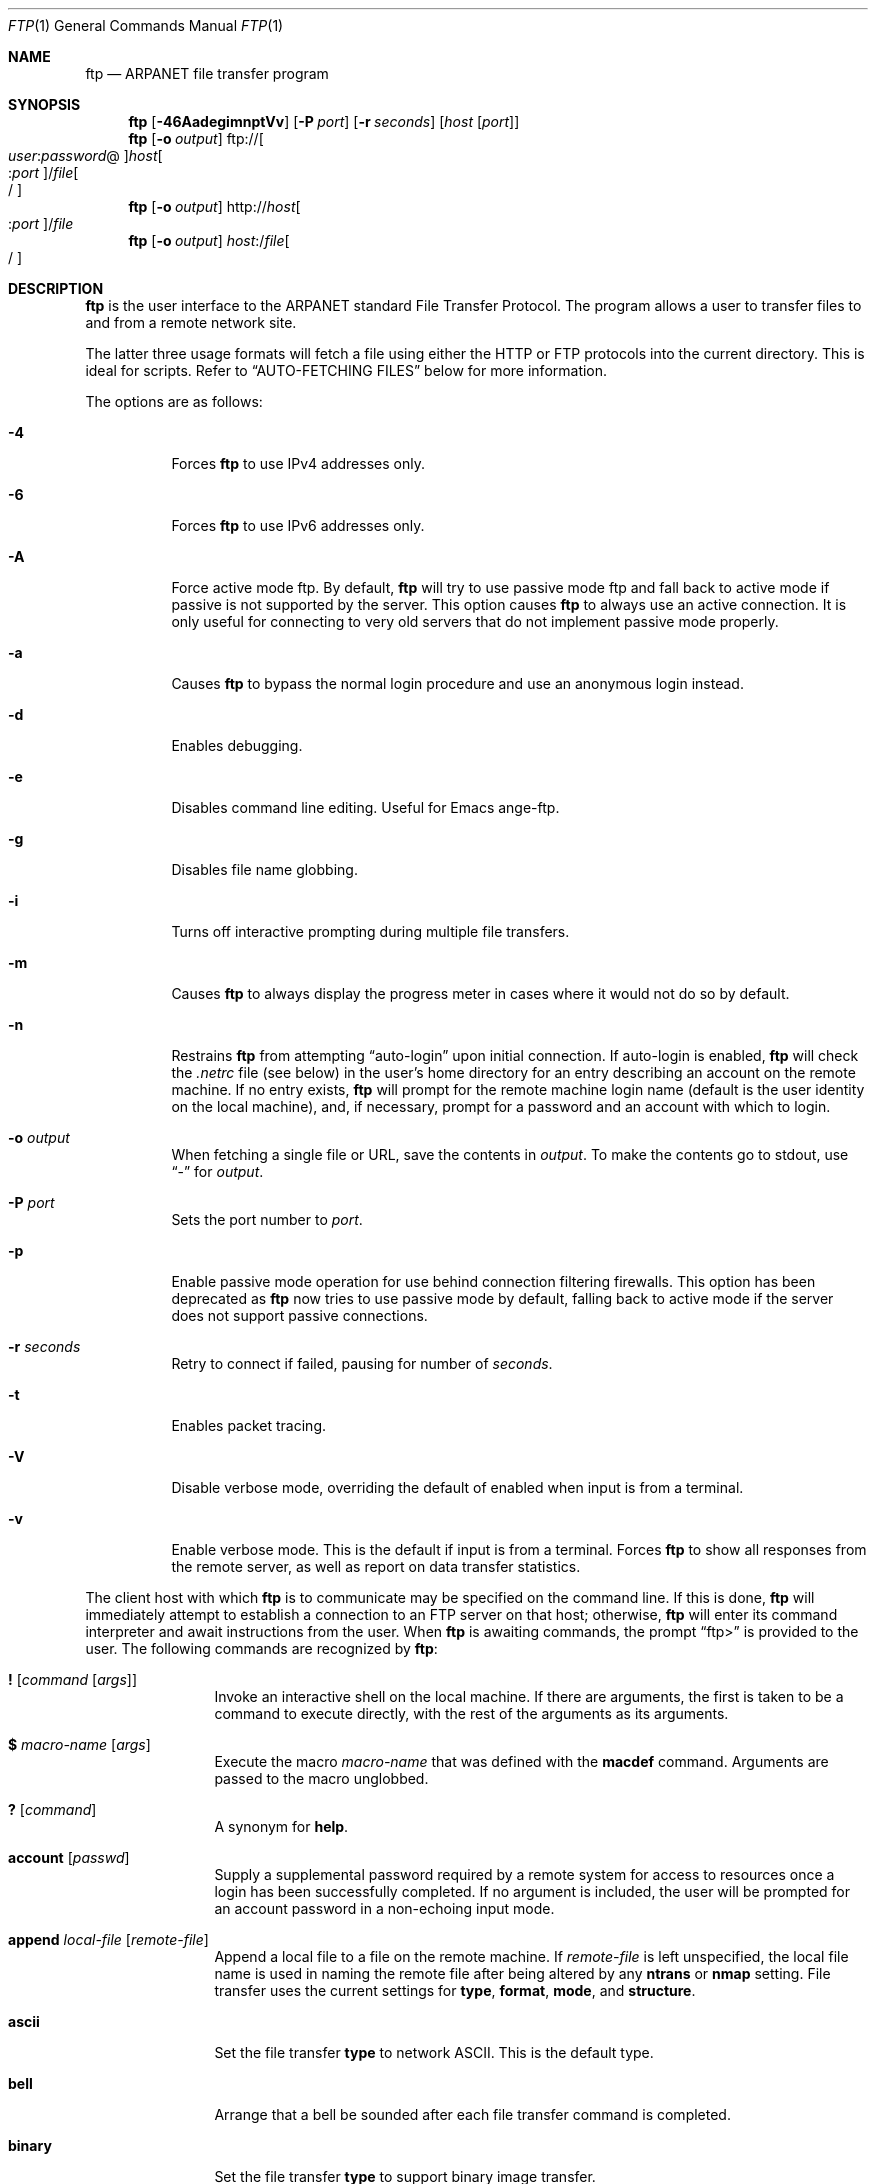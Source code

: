 .\" 	$OpenBSD: src/usr.bin/ftp/ftp.1,v 1.42 2003/11/20 12:43:55 jmc Exp $
.\" 	$NetBSD: ftp.1,v 1.22 1997/08/18 10:20:22 lukem Exp $
.\"
.\" Copyright (c) 1985, 1989, 1990, 1993
.\"	The Regents of the University of California.  All rights reserved.
.\"
.\" Redistribution and use in source and binary forms, with or without
.\" modification, are permitted provided that the following conditions
.\" are met:
.\" 1. Redistributions of source code must retain the above copyright
.\"    notice, this list of conditions and the following disclaimer.
.\" 2. Redistributions in binary form must reproduce the above copyright
.\"    notice, this list of conditions and the following disclaimer in the
.\"    documentation and/or other materials provided with the distribution.
.\" 3. Neither the name of the University nor the names of its contributors
.\"    may be used to endorse or promote products derived from this software
.\"    without specific prior written permission.
.\"
.\" THIS SOFTWARE IS PROVIDED BY THE REGENTS AND CONTRIBUTORS ``AS IS'' AND
.\" ANY EXPRESS OR IMPLIED WARRANTIES, INCLUDING, BUT NOT LIMITED TO, THE
.\" IMPLIED WARRANTIES OF MERCHANTABILITY AND FITNESS FOR A PARTICULAR PURPOSE
.\" ARE DISCLAIMED.  IN NO EVENT SHALL THE REGENTS OR CONTRIBUTORS BE LIABLE
.\" FOR ANY DIRECT, INDIRECT, INCIDENTAL, SPECIAL, EXEMPLARY, OR CONSEQUENTIAL
.\" DAMAGES (INCLUDING, BUT NOT LIMITED TO, PROCUREMENT OF SUBSTITUTE GOODS
.\" OR SERVICES; LOSS OF USE, DATA, OR PROFITS; OR BUSINESS INTERRUPTION)
.\" HOWEVER CAUSED AND ON ANY THEORY OF LIABILITY, WHETHER IN CONTRACT, STRICT
.\" LIABILITY, OR TORT (INCLUDING NEGLIGENCE OR OTHERWISE) ARISING IN ANY WAY
.\" OUT OF THE USE OF THIS SOFTWARE, EVEN IF ADVISED OF THE POSSIBILITY OF
.\" SUCH DAMAGE.
.\"
.\"	@(#)ftp.1	8.3 (Berkeley) 10/9/94
.\"
.Dd August 18, 1997
.Dt FTP 1
.Os
.Sh NAME
.Nm ftp
.Nd ARPANET file transfer program
.Sh SYNOPSIS
.Nm ftp
.Op Fl 46AadegimnptVv
.Op Fl P Ar port
.Op Fl r Ar seconds
.Op Ar host Op Ar port
.Nm ftp
.Op Fl o Ar output
.Sm off
.No ftp:// Oo Ar user : password No @
.Oc Ar host Oo : Ar port
.Oc No / Ar file Oo /
.Oc
.Sm on
.Nm ftp
.Op Fl o Ar output
.Sm off
.No http:// Ar host Oo : Ar port
.Oc No / Ar file
.Sm on
.Nm ftp
.Op Fl o Ar output
.Sm off
.Ar host : No / Ar file Oo /
.Oc
.Sm on
.Sh DESCRIPTION
.Nm
is the user interface to the
.Tn ARPANET
standard File Transfer Protocol.
The program allows a user to transfer files to and from a
remote network site.
.Pp
The latter three usage formats will fetch a file using either the
HTTP or FTP protocols into the current directory.
This is ideal for scripts.
Refer to
.Sx AUTO-FETCHING FILES
below for more information.
.Pp
The options are as follows:
.Bl -tag -width Ds
.It Fl 4
Forces
.Nm
to use IPv4 addresses only.
.It Fl 6
Forces
.Nm
to use IPv6 addresses only.
.It Fl A
Force active mode ftp.
By default,
.Nm
will try to use passive mode ftp and fall back to active mode
if passive is not supported by the server.
This option causes
.Nm
to always use an active connection.
It is only useful for connecting
to very old servers that do not implement passive mode properly.
.It Fl a
Causes
.Nm
to bypass the normal login procedure and use an anonymous login instead.
.It Fl d
Enables debugging.
.It Fl e
Disables command line editing.
Useful for Emacs ange-ftp.
.It Fl g
Disables file name globbing.
.It Fl i
Turns off interactive prompting during
multiple file transfers.
.It Fl m
Causes
.Nm
to always display the progress meter in cases where it would not do
so by default.
.It Fl n
Restrains
.Nm
from attempting
.Dq auto-login
upon initial connection.
If auto-login is enabled,
.Nm
will check the
.Pa .netrc
file (see below) in the user's home directory for an entry describing
an account on the remote machine.
If no entry exists,
.Nm
will prompt for the remote machine login name (default is the user
identity on the local machine), and, if necessary, prompt for a password
and an account with which to login.
.It Fl o Ar output
When fetching a single file or URL, save the contents in
.Ar output .
To make the contents go to stdout,
use
.Dq -
for
.Ar output .
.It Fl P Ar port
Sets the port number to
.Ar port .
.It Fl p
Enable passive mode operation for use behind connection filtering firewalls.
This option has been deprecated as
.Nm
now tries to use passive mode by default, falling back to active mode
if the server does not support passive connections.
.It Fl r Ar seconds
Retry to connect if failed, pausing for number of
.Ar seconds .
.It Fl t
Enables packet tracing.
.It Fl V
Disable verbose mode, overriding the default of enabled when input
is from a terminal.
.It Fl v
Enable verbose mode.
This is the default if input is from a terminal.
Forces
.Nm
to show all responses from the remote server, as well
as report on data transfer statistics.
.El
.Pp
The client host with which
.Nm
is to communicate may be specified on the command line.
If this is done,
.Nm
will immediately attempt to establish a connection to an
.Tn FTP
server on that host; otherwise,
.Nm
will enter its command interpreter and await instructions
from the user.
When
.Nm
is awaiting commands, the prompt
.Dq ftp>
is provided to the user.
The following commands are recognized
by
.Nm ftp :
.Bl -tag -width Fl
.It Ic \&! Op Ar command Op Ar args
Invoke an interactive shell on the local machine.
If there are arguments, the first is taken to be a command to execute
directly, with the rest of the arguments as its arguments.
.It Ic \&$ Ar macro-name Op Ar args
Execute the macro
.Ar macro-name
that was defined with the
.Ic macdef
command.
Arguments are passed to the macro unglobbed.
.It Ic \&? Op Ar command
A synonym for
.Ic help .
.It Ic account Op Ar passwd
Supply a supplemental password required by a remote system for access
to resources once a login has been successfully completed.
If no argument is included, the user will be prompted for an account
password in a non-echoing input mode.
.It Ic append Ar local-file Op Ar remote-file
Append a local file to a file on the remote machine.
If
.Ar remote-file
is left unspecified, the local file name is used in naming the
remote file after being altered by any
.Ic ntrans
or
.Ic nmap
setting.
File transfer uses the current settings for
.Ic type ,
.Ic format ,
.Ic mode ,
and
.Ic structure .
.It Ic ascii
Set the file transfer
.Ic type
to network
.Tn ASCII .
This is the default type.
.It Ic bell
Arrange that a bell be sounded after each file transfer
command is completed.
.It Ic binary
Set the file transfer
.Ic type
to support binary image transfer.
.It Ic bye
Terminate the
.Tn FTP
session with the remote server
and exit
.Nm ftp .
An end-of-file will also terminate the session and exit.
.It Ic case
Toggle remote computer file name case mapping during
.Ic mget
commands.
When
.Ic case
is on (default is off), remote computer file names with all letters in
upper case are written in the local directory with the letters mapped
to lower case.
.It Ic cd Ar remote-directory
Change the working directory on the remote machine
to
.Ar remote-directory .
.It Ic cdup
Change the remote machine working directory to the parent of the
current remote machine working directory.
.It Ic chmod Ar mode file-name
Change the permission modes of the file
.Ar file-name
on the remote
system to
.Ar mode .
.It Ic close
Terminate the
.Tn FTP
session with the remote server and
return to the command interpreter.
Any defined macros are erased.
.It Ic cr
Toggle carriage return stripping during
ASCII type file retrieval.
Records are denoted by a carriage return/linefeed sequence
during ASCII type file transfer.
When
.Ic cr
is on (the default), carriage returns are stripped from this
sequence to conform with the
.Ux
single linefeed record delimiter.
Records on non-UNIX
remote systems may contain single linefeeds;
when an ASCII type transfer is made, these linefeeds may be
distinguished from a record delimiter only when
.Ic cr
is off.
.It Ic debug Op Ar debug-value
Toggle debugging mode.
If an optional
.Ar debug-value
is specified, it is used to set the debugging level.
When debugging is on,
.Nm
prints each command sent to the remote machine,
preceded by the string
.Ql --> .
.It Ic delete Ar remote-file
Delete the file
.Ar remote-file
on the remote machine.
.It Ic dir Op Ar remote-directory Op Ar local-file
A synonym for
.Ic ls .
.It Ic disconnect
A synonym for
.Ic close .
.It Ic edit
Toggle command line editing, and context sensitive command and file
completion.
This is automatically enabled if input is from a terminal, and
disabled otherwise.
.It Ic epsv4
Toggle use of EPSV/EPRT command on IPv4 connection.
.It Ic exit
A synonym for
.Ic bye .
.It Ic form Ar format
Set the file transfer
.Ic form
to
.Ar format .
The default format is
.Dq file .
.It Ic ftp Ar host Op Ar port
A synonym for
.Ic open .
.It Ic gate Op Ar host Op Ar port
Toggle gate-ftp mode.
This will not be permitted if the gate-ftp server hasn't been set
(either explicitly by the user, or from the
.Ev FTPSERVER
environment variable).
If
.Ar host
is given,
then gate-ftp mode will be enabled, and the gate-ftp server will be set to
.Ar host .
If
.Ar port
is also given, that will be used as the port to connect to on the
gate-ftp server.
.It Ic get Ar remote-file Op Ar local-file
Retrieve the
.Ar remote-file
and store it on the local machine.
If the local
file name is not specified, it is given the same
name it has on the remote machine, subject to
alteration by the current
.Ic case ,
.Ic ntrans ,
and
.Ic nmap
settings.
The current settings for
.Ic type ,
.Ic form ,
.Ic mode ,
and
.Ic structure
are used while transferring the file.
.It Ic glob
Toggle filename expansion for
.Ic mdelete ,
.Ic mget
and
.Ic mput .
If globbing is turned off with
.Ic glob ,
the file name arguments
are taken literally and not expanded.
Globbing for
.Ic mput
is done as in
.Xr csh 1 .
For
.Ic mdelete
and
.Ic mget ,
each remote file name is expanded
separately on the remote machine and the lists are not merged.
Expansion of a directory name is likely to be
different from expansion of the name of an ordinary file:
the exact result depends on the foreign operating system and ftp server,
and can be previewed by doing
.Dq mls remote-files - .
Note:
.Ic mget
and
.Ic mput
are not meant to transfer
entire directory subtrees of files.
That can be done by
transferring a
.Xr tar 1
archive of the subtree (in binary mode).
.It Ic hash Op Ar size
Toggle hash mark
.Pq Ql #
printing for each data block transferred.
The size of a data block defaults to 1024 bytes.
This can be changed by specifying
.Ar size
in bytes.
.It Ic help Op Ar command
Print an informative message about the meaning of
.Ar command .
If no argument is given,
.Nm
prints a list of the known commands.
.It Ic idle Op Ar seconds
Set the inactivity timer on the remote server to
.Ar seconds
seconds.
If
.Ar seconds
is omitted, the current inactivity timer is printed.
.It Ic lcd Op Ar directory
Change the working directory on the local machine.
If
no
.Ar directory
is specified, the user's home directory is used.
.It Ic less Ar file
A synonym for
.Ic page .
.It Ic lpwd
Print the working directory on the local machine.
.It Ic ls Op Ar remote-directory Op Ar local-file
Print a listing of the contents of a directory on the remote machine.
The listing includes any system-dependent information that the server
chooses to include; for example, most
.Ux
systems will produce output from the command
.Ql ls -l .
If
.Ar remote-directory
is left unspecified, the current working directory is used.
If interactive prompting is on,
.Nm
will prompt the user to verify that the last argument is indeed the
target local file for receiving
.Ic ls
output.
If no local file is specified, or if
.Ar local-file
is
.Dq - ,
the output is sent to the terminal.
.It Ic macdef Ar macro-name
Define a macro.
Subsequent lines are stored as the macro
.Ar macro-name ;
a null line (consecutive newline characters
in a file or
carriage returns from the terminal) terminates macro input mode.
There is a limit of 16 macros and 4096 total characters in all
defined macros.
Macros remain defined until a
.Ic close
command is executed.
The macro processor interprets
.Ql $
and
.Ql \e
as special characters.
A
.Ql $
followed by a number (or numbers) is replaced by the
corresponding argument on the macro invocation command line.
A
.Ql $
followed by an
.Sq i
tells the macro processor that the
executing macro is to be looped.
On the first pass
.Ql $i
is
replaced by the first argument on the macro invocation command line,
on the second pass it is replaced by the second argument, and so on.
A
.Ql \e
followed by any character is replaced by that character.
Use the
.Ql \e
to prevent special treatment of the
.Ql $ .
.It Ic mdelete Op Ar remote-files
Delete the
.Ar remote-files
on the remote machine.
.It Ic mdir Ar remote-files local-file
A synonym for
.Ic mls .
.It Ic mget Ar remote-files
Expand the
.Ar remote-files
on the remote machine
and do a
.Ic get
for each file name thus produced.
See
.Ic glob
for details on the filename expansion.
Resulting file names will then be processed according to
.Ic case ,
.Ic ntrans ,
and
.Ic nmap
settings.
Files are transferred into the local working directory,
which can be changed with
.Ql lcd directory ;
new local directories can be created with
.Ql "\&! mkdir directory" .
.It Ic mkdir Ar directory-name
Make a directory on the remote machine.
.It Ic mls Ar remote-files local-file
Like
.Ic ls ,
except multiple remote files may be specified,
and the
.Ar local-file
must be specified.
If interactive prompting is on,
.Nm
will prompt the user to verify that the last argument is indeed the
target local file for receiving
.Ic mls
output.
.It Ic mode Op Ar mode-name
Set the file transfer
.Ic mode
to
.Ar mode-name .
The default mode is
.Dq stream
mode.
.It Ic modtime Ar file-name
Show the last modification time of the file on the remote machine.
.It Ic more Ar file
A synonym for
.Ic page .
.It Ic mput Ar local-files
Expand wild cards in the list of local files given as arguments
and do a
.Ic put
for each file in the resulting list.
See
.Ic glob
for details of filename expansion.
Resulting file names will then be processed according to
.Ic ntrans
and
.Ic nmap
settings.
.It Ic msend Ar local-files
A synonym for
.Ic mput .
.It Ic newer Ar file-name
Get the file only if the modification time of the remote file is more
recent than the file on the current system.
If the file does not
exist on the current system, the remote file is considered
.Ic newer .
Otherwise, this command is identical to
.Ar get .
.It Ic nlist Op Ar remote-directory Op Ar local-file
Print a list of the files in a
directory on the remote machine.
If
.Ar remote-directory
is left unspecified, the current working directory is used.
If interactive prompting is on,
.Nm
will prompt the user to verify that the last argument is indeed the
target local file for receiving
.Ic nlist
output.
If no local file is specified, or if
.Ar local-file
is
.Dq - ,
the output is sent to the terminal.
Note that on some servers, the
.Ic nlist
command will only return information on normal files (not directories
or special files).
.It Ic nmap Op Ar inpattern outpattern
Set or unset the filename mapping mechanism.
If no arguments are specified, the filename mapping mechanism is unset.
If arguments are specified, remote filenames are mapped during
.Ic mput
commands and
.Ic put
commands issued without a specified remote target filename.
If arguments are specified, local filenames are mapped during
.Ic mget
commands and
.Ic get
commands issued without a specified local target filename.
This command is useful when connecting to a non-UNIX remote computer
with different file naming conventions or practices.
.Pp
The mapping follows the pattern set by
.Ar inpattern
and
.Ar outpattern .
.Ar inpattern
is a template for incoming filenames (which may have already been
processed according to the
.Ic ntrans
and
.Ic case
settings).
Variable templating is accomplished by including the
sequences
.Ql $1 ,
.Ql $2 ,
...,
.Ql $9
in
.Ar inpattern .
Use
.Ql \e
to prevent this special treatment of the
.Ql $
character.
All other characters are treated literally, and are used to determine the
.Ic nmap
.Ar inpattern
variable values.
For example, given
.Ar inpattern
$1.$2 and the remote file name "mydata.data", $1 would have the value
"mydata", and $2 would have the value "data".
The
.Ar outpattern
determines the resulting mapped filename.
The sequences
.Ql $1 ,
.Ql $2 ,
\&...,
.Ql $9
are replaced by any value resulting from the
.Ar inpattern
template.
The sequence
.Ql $0
is replaced by the original filename.
Additionally, the sequence
.Sq Op Ar seq1 , Ar seq2
is replaced by
.Op Ar seq1
if
.Ar seq1
is not a null string; otherwise it is replaced by
.Ar seq2 .
For example:
.Pp
.Dl nmap $1.$2.$3 [$1,$2].[$2,file]
.Pp
This command would yield the output filename
.Pa myfile.data
for input filenames
.Pa myfile.data
and
.Pa myfile.data.old ;
.Pa myfile.file
for the input filename
.Pa myfile ;
and
.Pa myfile.myfile
for the input filename
.Pa .myfile .
Spaces may be included in
.Ar outpattern ,
as in the example
.Bd -literal -offset indent
nmap $1 sed "s/  *$//" > $1
.Ed
.Pp
Use the
.Ql \e
character to prevent special treatment
of the
.Ql $ ,
.Ql [ ,
.Ql \&] ,
and
.Ql \&,
characters.
.It Ic ntrans Op Ar inchars Op Ar outchars
Set or unset the filename character translation mechanism.
If no arguments are specified, the filename character
translation mechanism is unset.
If arguments are specified, characters in
remote filenames are translated during
.Ic mput
commands and
.Ic put
commands issued without a specified remote target filename.
If arguments are specified, characters in
local filenames are translated during
.Ic mget
commands and
.Ic get
commands issued without a specified local target filename.
This command is useful when connecting to a non-UNIX remote computer
with different file naming conventions or practices.
Characters in a filename matching a character in
.Ar inchars
are replaced with the corresponding character in
.Ar outchars .
If the character's position in
.Ar inchars
is longer than the length of
.Ar outchars ,
the character is deleted from the file name.
.It Ic open Ar host Op Ar port
Establish a connection to the specified
.Ar host
.Tn FTP
server.
An optional port number may be supplied,
in which case
.Nm
will attempt to contact an
.Tn FTP
server at that port.
If the
.Ic auto-login
option is on (default),
.Nm
will also attempt to automatically log the user in to
the
.Tn FTP
server (see below).
.It Ic page Ar file
Retrieve
.Ic file
and display with the program defined in
.Ev PAGER
(defaulting to
.Xr more 1
if
.Ev PAGER
is null or not defined).
.It Ic passive
Toggle passive mode.
If passive mode is turned on (default is on), the ftp client will
send a
.Dv PASV
command for all data connections instead of the usual
.Dv PORT
command.
The
.Dv PASV
command requests that the remote server open a port for the data connection
and return the address of that port.
The remote server listens on that port and the client connects to it.
When using the more traditional
.Dv PORT
command, the client listens on a port and sends that address to the remote
server, who connects back to it.
Passive mode is useful when using
.Nm
through a gateway router or host that controls the directionality of
traffic.
(Note that though ftp servers are required to support the
.Dv PASV
command by RFC 1123, some do not.)
.It Ic preserve
Toggle preservation of modification times on retrieved files.
.It Ic progress
Toggle display of transfer progress bar.
The progress bar will be disabled for a transfer that has
.Ar local-file
as
.Dq -
or a command that starts with
.Sq \&| .
Refer to
.Sx FILE NAMING CONVENTIONS
for more information.
.It Ic prompt
Toggle interactive prompting.
Interactive prompting
occurs during multiple file transfers to allow the
user to selectively retrieve or store files.
If prompting is turned off (default is on), any
.Ic mget
or
.Ic mput
will transfer all files, and any
.Ic mdelete
will delete all files.
.Pp
When prompting is on, the following commands are available at a prompt:
.Bl -tag -width 2n -offset indent
.It Ic a
Answer
.Dq yes
to the current file and automatically answer
.Dq yes
to any remaining files for the current command.
.It Ic n
Do not transfer the file.
.It Ic p
Answer
.Dq yes
to the current file and turn off prompt mode
(as if
.Dq prompt off
had been given).
.It Ic y
Transfer the file.
.El
.It Ic proxy Ar ftp-command
Execute an ftp command on a secondary control connection.
This command allows simultaneous connection to two remote ftp
servers for transferring files between the two servers.
The first
.Ic proxy
command should be an
.Ic open ,
to establish the secondary control connection.
Enter the command
.Ic proxy ?\&
to see other ftp commands executable on the
secondary connection.
The following commands behave differently when prefaced by
.Ic proxy :
.Ic open
will not define new macros during the auto-login process;
.Ic close
will not erase existing macro definitions;
.Ic get
and
.Ic mget
transfer files from the host on the primary control connection
to the host on the secondary control connection; and
.Ic put ,
.Ic mput ,
and
.Ic append
transfer files from the host on the secondary control connection
to the host on the primary control connection.
Third party file transfers depend upon support of the ftp protocol
.Dv PASV
command by the server on the secondary control connection.
.It Ic put Ar local-file Op Ar remote-file
Store a local file on the remote machine.
If
.Ar remote-file
is left unspecified, the local file name is used
after processing according to any
.Ic ntrans
or
.Ic nmap
settings
in naming the remote file.
File transfer uses the
current settings for
.Ic type ,
.Ic format ,
.Ic mode ,
and
.Ic structure .
.It Ic pwd
Print the name of the current working directory on the remote
machine.
.It Ic quit
A synonym for
.Ic bye .
.It Ic quote Ar arg1 arg2 ...
The arguments specified are sent, verbatim, to the remote
.Tn FTP
server.
.It Ic recv Ar remote-file Op Ar local-file
A synonym for
.Ic get .
.It Ic reget Ar remote-file Op Ar local-file
Reget acts like get, except that if
.Ar local-file
exists and is
smaller than
.Ar remote-file ,
.Ar local-file
is presumed to be
a partially transferred copy of
.Ar remote-file
and the transfer
is continued from the apparent point of failure.
This command
is useful when transferring very large files over networks that
are prone to dropping connections.
.It Ic rename Op Ar from Op Ar to
Rename the file
.Ar from
on the remote machine to the file
.Ar to .
.It Ic reset
Clear reply queue.
This command re-synchronizes command/reply sequencing with the remote
ftp server.
Resynchronization may be necessary following a violation of the ftp protocol
by the remote server.
.It Ic restart Ar marker
Restart the immediately following
.Ic get
or
.Ic put
at the
indicated
.Ar marker .
On
.Ux
systems,
.Ar marker
is usually a byte
offset into the file.
.It Ic rhelp Op Ar command-name
Request help from the remote
.Tn FTP
server.
If a
.Ar command-name
is specified, it is supplied to the server as well.
.It Ic rmdir Ar directory-name
Delete a directory on the remote machine.
.It Ic rstatus Op Ar file-name
With no arguments, show status of remote machine.
If
.Ar file-name
is specified, show status of
.Ar file-name
on remote machine.
.It Ic runique
Toggle storing of files on the local system with unique filenames.
If a file already exists with a name equal to the target
local filename for a
.Ic get
or
.Ic mget
command, a
.Dq .1
is appended to the name.
If the resulting name matches another existing file,
a
.Dq .2
is appended to the original name.
If this process continues up to
.Dq .99 ,
an error message is printed, and the transfer does not take place.
The generated unique filename will be reported.
Note that
.Ic runique
will not affect local files generated from a shell command
(see below).
The default value is off.
.It Ic send Ar local-file Op Ar remote-file
A synonym for
.Ic put .
.It Ic sendport
Toggle the use of
.Dv PORT
commands.
By default,
.Nm
will attempt to use a
.Dv PORT
command when establishing
a connection for each data transfer.
The use of
.Dv PORT
commands can prevent delays
when performing multiple file transfers.
If the
.Dv PORT
command fails,
.Nm
will use the default data port.
When the use of
.Dv PORT
commands is disabled, no attempt will be made to use
.Dv PORT
commands for each data transfer.
This is useful
for certain
.Tn FTP
implementations which do ignore
.Dv PORT
commands but, incorrectly, indicate they've been accepted.
.It Ic site Ar arg1 arg2 ...
The arguments specified are sent, verbatim, to the remote
.Tn FTP
server as a
.Dv SITE
command.
.It Ic size Ar file-name
Return size of
.Ar file-name
on remote machine.
.It Ic status
Show the current status of
.Nm ftp .
.\" .It Ic struct Op Ar struct-name
.\" Set the file transfer
.\" .Ar structure
.\" to
.\" .Ar struct-name .
.\" By default,
.\" .Dq file
.\" structure is used.
.It Ic sunique
Toggle storing of files on remote machine under unique file names.
The remote ftp server must support the ftp protocol
.Dv STOU
command for
successful completion.
The remote server will report the unique name.
Default value is off.
.It Ic system
Show the type of operating system running on the remote machine.
.It Ic tenex
Set the file transfer type to that needed to
talk to
.Tn TENEX
machines.
.It Ic trace
Toggle packet tracing.
.It Ic type Op Ar type-name
Set the file transfer
.Ic type
to
.Ar type-name .
If no type is specified, the current type
is printed.
The default type is
.Dq binary .
.It Ic umask Op Ar newmask
Set the default umask on the remote server to
.Ar newmask .
If
.Ar newmask
is omitted, the current umask is printed.
.It Xo
.Ic user Ar user-name
.Op Ar password Op Ar account
.Xc
Identify yourself to the remote
.Tn FTP
server.
If the
.Ar password
is not specified and the server requires it,
.Nm
will prompt the user for it (after disabling local echo).
If an
.Ar account
field is not specified, and the
.Tn FTP
server
requires it, the user will be prompted for it.
If an
.Ar account
field is specified, an account command will
be relayed to the remote server after the login sequence
is completed if the remote server did not require it
for logging in.
Unless
.Nm
is invoked with
.Dq auto-login
disabled, this process is done automatically on initial connection to the
.Tn FTP
server.
.It Ic verbose
Toggle verbose mode.
In verbose mode, all responses from
the
.Tn FTP
server are displayed to the user.
In addition,
if verbose is on, when a file transfer completes, statistics
regarding the efficiency of the transfer are reported.
By default,
verbose is on.
.El
.Pp
Command arguments which have embedded spaces may be quoted with
quote
.Pq Ql \&"
marks.
.Pp
Commands which toggle settings can take an explicit
.Ic on
or
.Ic off
argument to force the setting appropriately.
.Pp
If
.Nm
receives a
.Dv SIGINFO
(see the
.Dq status
argument of
.Xr stty 1 )
signal whilst a transfer is in progress, the current transfer rate
statistics will be written to the standard error output, in the
same format as the standard completion message.
.Sh AUTO-FETCHING FILES
In addition to standard commands, this version of
.Nm
supports an auto-fetch feature.
To enable auto-fetch, simply pass the list of hostnames/files
on the command line.
.Pp
The following formats are valid syntax for an auto-fetch element:
.Bl -tag -width "ftp://[user:password@]host[:port]/file[/]"
.It host:/file[/]
.Dq Classic
ftp format.
.It ftp://[user:password@]host[:port]/file[/]
An ftp URL, retrieved using the ftp protocol if
.Ev ftp_proxy
isn't defined.
Otherwise, transfer using http via the proxy defined in
.Ev ftp_proxy .
If
.Ar user : Ns Ar password Ns @
is given and
.Ev ftp_proxy
isn't defined, login as
.Ar user
with a password of
.Ar password .
.It http://host[:port]/file
An http URL, retrieved using the http protocol.
If
.Ev http_proxy
is defined, it is used as a URL to an HTTP proxy server.
.El
.Pp
If a classic format or an ftp URL format has a trailing
.Sq / ,
then
.Nm
will connect to the site and
.Ic cd
to the directory given as the path, and leave the user in interactive
mode ready for further input.
.Pp
If successive auto-fetch ftp elements refer to the same host, then
the connection is maintained between transfers, reducing overhead on
connection creation and deletion.
.Pp
If
.Ar file
contains a glob character and globbing is enabled
(see
.Ic glob ) ,
then the equivalent of
.Ic mget Ar file
is performed.
.Pp
If no
.Fl o
option is specified, and
the directory component of
.Ar file
contains no globbing characters,
then
it is stored in the current directory as the
.Xr basename 1
of
.Ar file .
If
.Fl o Ar output
is specified, then
.Ar file
is stored as
.Ar output .
Otherwise, the remote name is used as the local name.
.Sh ABORTING A FILE TRANSFER
To abort a file transfer, use the terminal interrupt key
(usually Ctrl-C).
Sending transfers will be immediately halted.
Receiving transfers will be halted by sending an ftp protocol
.Dv ABOR
command to the remote server, and discarding any further data received.
The speed at which this is accomplished depends upon the remote
server's support for
.Dv ABOR
processing.
If the remote server does not support the
.Dv ABOR
command, an
.Ql ftp>
prompt will not appear until the remote server has completed
sending the requested file.
.Pp
The terminal interrupt key sequence will be ignored when
.Nm
has completed any local processing and is awaiting a reply
from the remote server.
A long delay in this mode may result from the ABOR processing described
above, or from unexpected behavior by the remote server, including
violations of the ftp protocol.
If the delay results from unexpected remote server behavior, the local
.Nm
program must be killed by hand.
.Sh FILE NAMING CONVENTIONS
Files specified as arguments to
.Nm
commands are processed according to the following rules.
.Bl -enum
.It
If the file name
.Dq -
is specified, the standard input (for reading)
or standard output (for writing)
is used.
.It
If the first character of the file name is
.Sq \&| ,
the
remainder of the argument is interpreted as a shell command.
.Nm
then forks a shell, using
.Xr popen 3
with the argument supplied, and reads (writes) from the standard output
(standard input).
If the shell command includes spaces, the argument
must be quoted; e.g.,
.Qq ls -lt .
A particularly
useful example of this mechanism is:
.Qq dir |more .
.It
Failing the above checks, if
.Dq globbing
is enabled,
local file names are expanded
according to the rules used in the
.Xr csh 1 ;
c.f. the
.Ic glob
command.
If the
.Nm
command expects a single local file (e.g.,
.Ic put ) ,
only the first filename generated by the
.Dq globbing
operation is used.
.It
For
.Ic mget
commands and
.Ic get
commands with unspecified local file names, the local filename is
the remote filename, which may be altered by a
.Ic case ,
.Ic ntrans ,
or
.Ic nmap
setting.
The resulting filename may then be altered if
.Ic runique
is on.
.It
For
.Ic mput
commands and
.Ic put
commands with unspecified remote file names, the remote filename is
the local filename, which may be altered by a
.Ic ntrans
or
.Ic nmap
setting.
The resulting filename may then be altered by the remote server if
.Ic sunique
is on.
.El
.Sh FILE TRANSFER PARAMETERS
The FTP specification specifies many parameters which may
affect a file transfer.
The
.Ic type
may be one of
.Dq ascii ,
.Dq binary ,
.Dq image ,
.Dq ebcdic
.Pq currently not supported
or
.Dq tenex
(local byte size 8, for PDP-10's and PDP-20's mostly).
.Nm
supports the ASCII and image types of file transfer,
plus local byte size 8 for
.Ic tenex
mode transfers.
.Pp
.Nm
supports only the default values for the remaining
file transfer parameters:
.Ic mode ,
.Ic form ,
and
.Ic struct .
.Sh THE .netrc FILE
The
.Pa .netrc
file contains login and initialization information
used by the auto-login process.
It resides in the user's home directory.
The following tokens are recognized; they may be separated by spaces,
tabs, or new-lines:
.Bl -tag -width password
.It Ic machine Ar name
Identify a remote machine
.Ar name .
The auto-login process searches the
.Pa .netrc
file for a
.Ic machine
token that matches the remote machine specified on the
.Nm
command line or as an
.Ic open
command argument.
Once a match is made, the subsequent
.Pa .netrc
tokens are processed,
stopping when the end of file is reached or another
.Ic machine
or a
.Ic default
token is encountered.
.It Ic default
This is the same as
.Ic machine
.Ar name
except that
.Ic default
matches any name.
There can be only one
.Ic default
token, and it must be after all
.Ic machine
tokens.
This is normally used as:
.Pp
.Dl default login anonymous password user@site
.Pp
thereby giving the user
.Ar automatic
anonymous ftp login to
machines not specified in
.Pa .netrc .
This can be overridden
by using the
.Fl n
flag to disable auto-login.
.It Ic login Ar name
Identify a user on the remote machine.
If this token is present, the auto-login process will initiate
a login using the specified
.Ar name .
.It Ic password Ar string
Supply a password.
If this token is present, the auto-login process will supply the
specified string if the remote server requires a password as part
of the login process.
Note that if this token is present in the
.Pa .netrc
file for any user other
than
.Ar anonymous ,
.Nm
will abort the auto-login process if the
.Pa .netrc
is readable by
anyone besides the user.
.It Ic account Ar string
Supply an additional account password.
If this token is present, the auto-login process will supply the
specified string if the remote server requires an additional
account password, or the auto-login process will initiate an
.Dv ACCT
command if it does not.
.It Ic macdef Ar name
Define a macro.
This token functions like the
.Nm
.Ic macdef
command functions.
A macro is defined with the specified name; its contents begin with the
next
.Pa .netrc
line and continue until a null line (consecutive new-line
characters) is encountered.
If a macro named
.Ic init
is defined, it is automatically executed as the last step in the
auto-login process.
.El
.Sh COMMAND LINE EDITING
.Nm
supports interactive command line editing, via the
.Xr editline 3
library.
It is enabled with the
.Ic edit
command, and is enabled by default if input is from a tty.
Previous lines can be recalled and edited with the arrow keys,
and other GNU Emacs-style editing keys may be used as well.
.Pp
The
.Xr editline 3
library is configured with a
.Pa .editrc
file \- refer to
.Xr editrc 5
for more information.
.Pp
An extra key binding is available to
.Nm
to provide context sensitive command and filename completion
(including remote file completion).
To use this, bind a key to the
.Xr editline 3
command
.Ic ftp-complete .
By default, this is bound to the TAB key.
.Sh ENVIRONMENT
.Nm
utilizes the following environment variables:
.Bl -tag -width "FTPSERVERPORT"
.It Ev FTPMODE
Overrides the default operation mode.
Recognized values are:
.Bl -tag -width "passive  "
.It passive
passive mode ftp only
.It active
active mode ftp only
.It auto
automatic determination of passive or active (this is the default)
.It gate
gate-ftp mode
.El
.It Ev FTPSERVER
Host to use as gate-ftp server when
.Ic gate
is enabled.
.It Ev FTPSERVERPORT
Port to use when connecting to gate-ftp server when
.Ic gate
is enabled.
Default is port returned by a
.Fn getservbyname
lookup of
.Dq ftpgate/tcp .
.It Ev HOME
For default location of a
.Pa .netrc
file, if one exists.
.It Ev PAGER
Used by
.Ic page
to display files.
.It Ev SHELL
For default shell.
.It Ev TMPDIR
Directory to put temporary files.
.It Ev ftp_proxy
URL of FTP proxy to use when making FTP URL requests
(if not defined, use the standard ftp protocol).
.It Ev http_proxy
URL of HTTP proxy to use when making HTTP URL requests.
.El
.Sh PORT ALLOCATION
For active mode data connections,
.Nm
will listen to a random high TCP port.
The interval of ports used are configurable using
.Xr sysctl 8
variables
.Va net.inet.ip.porthifirst
and
.Va net.inet.ip.porthilast .
.Sh SEE ALSO
.Xr basename 1 ,
.Xr csh 1 ,
.Xr more 1 ,
.Xr stty 1 ,
.Xr tar 1 ,
.Xr tftp 1 ,
.Xr editline 3 ,
.Xr getservbyname 3 ,
.Xr popen 3 ,
.Xr editrc 5 ,
.Xr services 5 ,
.Xr ftp-proxy 8 ,
.Xr ftpd 8
.Sh HISTORY
The
.Nm
command appeared in
.Bx 4.2 .
.Sh BUGS
Correct execution of many commands depends upon proper behavior
by the remote server.
.Pp
An error in the treatment of carriage returns
in the
.Bx 4.2
ASCII-mode transfer code
has been corrected.
This correction may result in incorrect transfers of binary files
to and from
.Bx 4.2
servers using the ASCII type.
Avoid this problem by using the binary image type.
